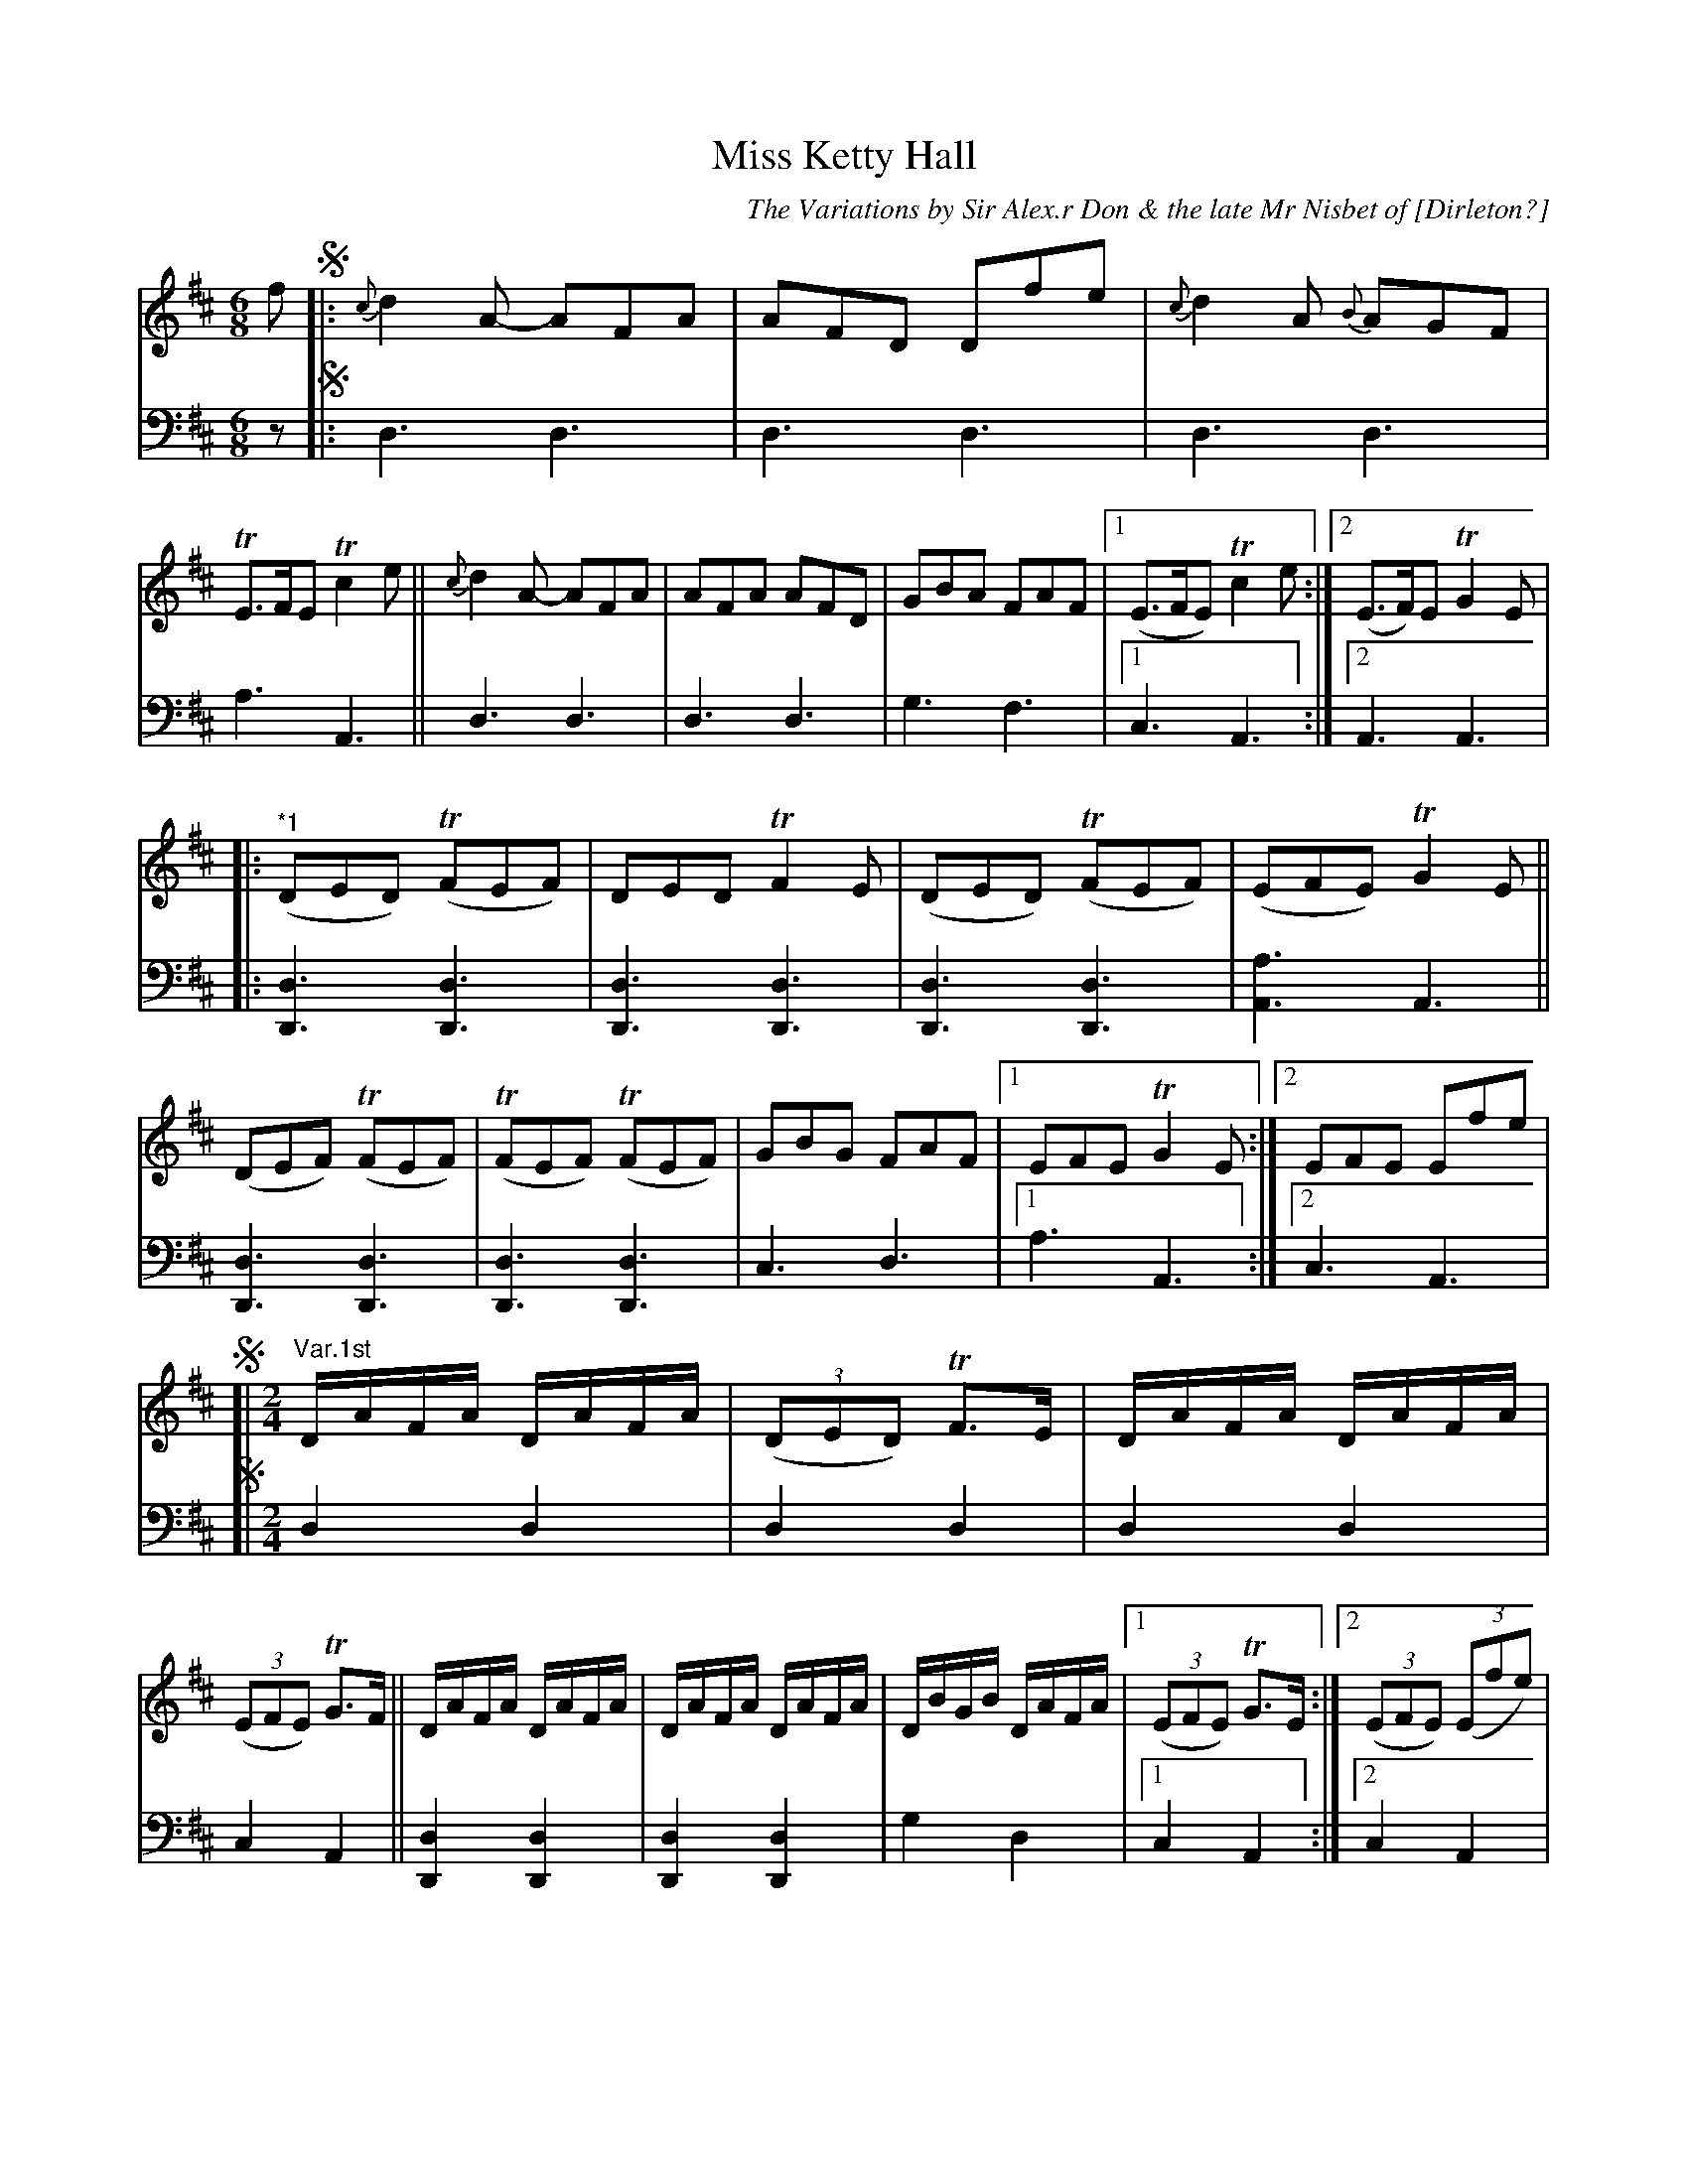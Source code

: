 X: 2271
T: Miss Ketty Hall
C: The Variations by Sir Alex.r Don & the late Mr Nisbet of [Dirleton?]
%R: jig, reel
N: This is version 1, for ABC software that doesn't understand long notes in chords.
B: Niel Gow & Sons "A Second Collection of Strathspey Reels, etc." v.2 p.27 #1 (entire page)
Z: 2022 John Chambers <jc:trillian.mit.edu>
M: 6/8
L: 1/8
K: D
% %continueall
% - - - - - - - - - -
% Voice 1 reformatted for _ _-bar lines, for compactness and proofreading.
V: 1 staves=2
f !segno!|:\
{c}d2A- AFA | AFD Dfe | {c}d2A {B}AGF | TE>FE Tc2e ||\
{c}d2A- AFA | AFA AFD | GBA FAF |1 (E>FE) Tc2e :|2 (E>F)E TG2E |
|: "^*1"(DED) (TFEF) | DED TF2E | (DED) (TFEF) | (EFE) TG2E ||\
(DEF) (TFEF) | (TFEF) (TFEF) | GBG FAF |1 EFE TG2E :|2 EFE Efe |
%
!segno![| "^Var.1st"[M:2/4][L:1/16] \
DAFA DAFA | (3(D2E2D2) TF3E | DAFA DAFA | (3(E2F2E2) TG3F ||\
DAFA DAFA | DAFA DAFA | DBGB DAFA |1 (3(E2F2E2) TG3E :|2 (3(E2F2E2) (3(E2f2e2) |
!segno![| "^Var.2d"[M:6/8][L:1/8]\
.D(FA) "^*1".D(FA) | .D(GB) .D(GB) | .D(FA) .D(FA) | .E(GA) .E(GA) ||\
.D(FA) .D(FA) | .D(GB) .D(GB) | .D(GB) .D(FA) |1 EFE TG2E :|2 (EFE) Efe |
!segno![| "Var.3d"[M:2/4][L:1/16] DAFA DAFA | DBGB DBGB | DAFA DAFA | EAGA EAGA ||\
DAFA DAFA | DBGB DBGB | DBGB DAFA |
|[1 EAGA EAGE :|2 (3(E2F2E2) (3E2f2e2 |]\
"^Var.4th"[M:2/4]\
(DF)(AF) (DF)(AF) | "_Segue"[B4G4D4] [B4G4D4] | [A4F4D4] [A4F4D4] | [A4E4C4] [A4E4A,4] || [A4F4D4] [A4F4D4] | [B4G4D4] [B4G4D4] | [B4G4D4] [A4F4D4] |1 [A4E4C4] [A4E4A,4] :|2 [A4E4C4] A,2fe !segno!|]
% - - - - - - - - - -
% Voice 2 preserves the staff layout in the book.
V: 2 clef=bass middle=d
z !segno!|: d3 d3 | d3 d3 | d3 d3 | a3 A3 || d3 d3 | d3 d3 | g3 f3 |1 c3 A3 :|
[2 A3 A3 | |: [d3D3] [d3D3] | [d3D3] [d3D3] | [d3D3] [d3D3] | [a3A3] A3 || [d3D3] [d3D3] | [d3D3] [d3D3] | c3 d3 |
[1 a3 A3 :|2 c3 A3 |
!segno![| [M:2/4][L:1/16]\
d4 d4 | d4 d4 | d4 d4 | c4 A4 || [d4D4] [d4D4] | [d4D4] [d4D4] |
g4 d4 |1 c4 A4 :|2 c4 A4 | !segno![| [M:6/8][L:1/8] d3 d3 | g3 g3 | f3 d3 | c3 A3 || d3 D3 |
G3 g3 | g3 f2d |1 c3 A3 :|2 c3 A3 | \
!segno![| [M:2/4][L:1/16] d4 d4 | [g4d4] [g4d4] | d4 d4 |
c4 A4 || d4 d4 | g4 g4 | g4 f3d |1 a4 A4 :|2 c4 A4 |]
[M:2/4] d8 | "_Segue"g8 | d8 | A4 c4 || d8 | g8 | g4 d4 |1 A4 c4 :|2 A4 c4 !segno!|]
%%text The 1st Strain to be play'd after each Var: And the 1st and 2d Strains after the last.
%%text *1 These phrases have bar-length A notes as drones in addition to the melody; not transcribed here.
